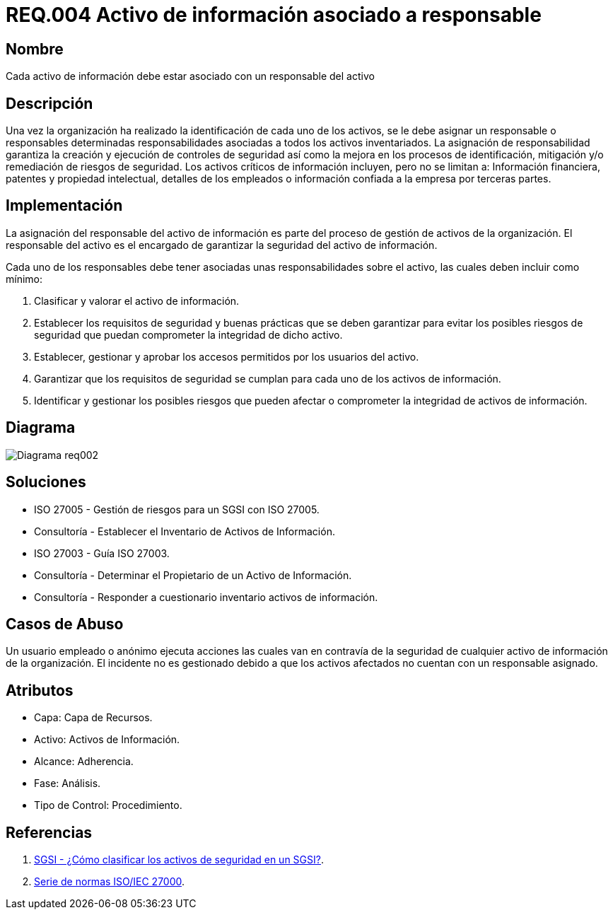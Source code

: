:slug: rules/004/
:category: rules
:description: En el presente documento se detallan los requerimientos de seguridad relacionados a los activos de información de la empresa. Todos los activos de información deben estar asociados a un responsable, de esta manera se garantiza la ejecución de controles de seguridad para protegerlo.
:keywords: Requerimiento, Seguridad, Activos, Información, Asignación, Responsable.
:rules: yes
:translate: rules/004/

= REQ.004 Activo de información asociado a responsable

== Nombre

Cada activo de información debe estar asociado con un responsable del activo

== Descripción

Una vez la organización ha realizado
la identificación de cada uno de los activos,
se le debe asignar un responsable o responsables
determinadas responsabilidades asociadas
a todos los activos inventariados.
La asignación de responsabilidad garantiza la creación
y ejecución de controles de seguridad
así como la mejora en los procesos de identificación,
mitigación y/o remediación de riesgos de seguridad.
Los activos críticos de información incluyen, pero no se limitan a:
Información financiera, patentes y propiedad intelectual,
detalles de los empleados o información
confiada a la empresa por terceras partes.


== Implementación

La asignación del responsable del activo de información
es parte del proceso de gestión de activos de la organización.
El responsable del activo
es el encargado de garantizar la seguridad del activo de información.

Cada uno de los responsables debe tener asociadas
unas responsabilidades sobre el activo,
las cuales deben incluir como mínimo:

. Clasificar y valorar el activo de información.

. Establecer los requisitos de seguridad y buenas prácticas
que se deben garantizar
para evitar los posibles riesgos de seguridad
que puedan comprometer la integridad de dicho activo.

. Establecer, gestionar y aprobar
los accesos permitidos por los usuarios del activo.

. Garantizar que los requisitos de seguridad
se cumplan para cada uno de los activos de información.

. Identificar y gestionar los posibles riesgos
que pueden afectar o comprometer la integridad de activos de información.

== Diagrama

image::diag1-req002.png[Diagrama req002]

== Soluciones

* ISO 27005 - Gestión de riesgos para un SGSI con ISO 27005.

* Consultoría - Establecer el Inventario de Activos de Información.

* ISO 27003 - ​Guía ISO 27003.

* Consultoría - Determinar el Propietario de un Activo de Información​.

* Consultoría - Responder a cuestionario inventario activos de información.

== Casos de Abuso

Un usuario empleado o anónimo
ejecuta acciones las cuales van
en contravía de la seguridad
de cualquier activo de información de la organización.
El incidente no es gestionado
debido a que los activos afectados
no cuentan con un responsable asignado.

== Atributos

* Capa: Capa de Recursos.

* Activo: Activos de Información.

* Alcance: Adherencia.

* Fase: Análisis.

* Tipo de Control: Procedimiento.

== Referencias

. link:http://www.pmg-ssi.com/2015/05/como-clasificar-los-activos-de-seguridad-en-un-sgsi/[SGSI - ¿Cómo clasificar los activos de seguridad en un SGSI?].

. link:https://www.iso.org/isoiec-27001-information-security.html[Serie de normas ISO/IEC 27000].

